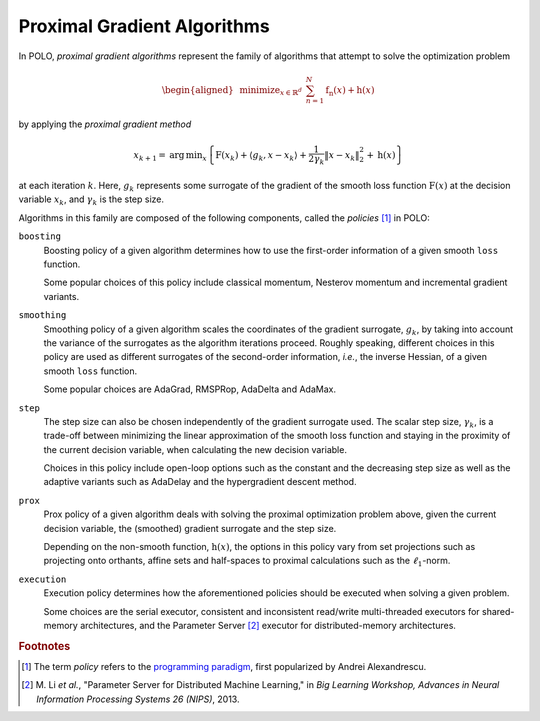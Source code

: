 Proximal Gradient Algorithms
============================

In POLO, *proximal gradient algorithms* represent the family of algorithms that
attempt to solve the optimization problem

.. math::

  \begin{align}
    \begin{aligned}
      & \operatorname*{minimize}_{x \in \mathbb{R}^{d}}
      & & \sum_{n=1}^{N} \operatorname{f_{n}}(x) + \operatorname{h}(x)
    \end{aligned}
  \end{align}

by applying the *proximal gradient method*

.. math::

  \begin{align}
    x_{k+1} = \operatorname{arg}\,\operatorname*{min}_{x}
      \left\lbrace \operatorname{F}\left(x_{k}\right) +
      \left\langle g_{k}, x-x_{k}\right\rangle
      + \frac{1}{2\gamma_{k}}{\Vert x-x_{k} \Vert}_{2}^{2} +
      \operatorname{h}(x) \right\rbrace
  \end{align}

at each iteration :math:`k`. Here, :math:`g_{k}` represents some surrogate of
the gradient of the smooth loss function :math:`\operatorname{F}(x)` at the
decision variable :math:`x_{k}`, and :math:`\gamma_{k}` is the step size.

Algorithms in this family are composed of the following components, called the
*policies* [#]_ in POLO:

``boosting``
  Boosting policy of a given algorithm determines how to use the first-order
  information of a given smooth ``loss`` function.

  Some popular choices of this policy include classical momentum, Nesterov
  momentum and incremental gradient variants.

``smoothing``
  Smoothing policy of a given algorithm scales the coordinates of the gradient
  surrogate, :math:`g_{k}`, by taking into account the variance of the
  surrogates as the algorithm iterations proceed. Roughly speaking, different
  choices in this policy are used as different surrogates of the second-order
  information, *i.e.*, the inverse Hessian, of a given smooth ``loss`` function.

  Some popular choices are AdaGrad, RMSPRop, AdaDelta and AdaMax.

``step``
  The step size can also be chosen independently of the gradient surrogate used.
  The scalar step size, :math:`\gamma_{k}`, is a trade-off between minimizing
  the linear approximation of the smooth loss function and staying in the
  proximity of the current decision variable, when calculating the new decision
  variable.

  Choices in this policy include open-loop options such as the constant and
  the decreasing step size as well as the adaptive variants such as AdaDelay
  and the hypergradient descent method.

``prox``
  Prox policy of a given algorithm deals with solving the proximal optimization
  problem above, given the current decision variable, the (smoothed) gradient
  surrogate and the step size.

  Depending on the non-smooth function, :math:`\operatorname{h}(x)`, the options
  in this policy vary from set projections such as projecting onto orthants,
  affine sets and half-spaces to proximal calculations such as the
  :math:`\ell_{1}`-norm.

``execution``
  Execution policy determines how the aforementioned policies should be executed
  when solving a given problem.

  Some choices are the serial executor, consistent and inconsistent read/write
  multi-threaded executors for shared-memory architectures, and the Parameter
  Server [#]_ executor for distributed-memory architectures.

.. rubric:: Footnotes
.. [#] The term *policy* refers to the `programming paradigm`_, first popularized
       by Andrei Alexandrescu.
.. [#] M. Li *et al.*, "Parameter Server for Distributed Machine Learning," in
       *Big Learning Workshop, Advances in Neural Information Processing Systems
       26 (NIPS)*, 2013.

.. _`programming paradigm`: https://en.wikipedia.org/wiki/Policy-based_design
